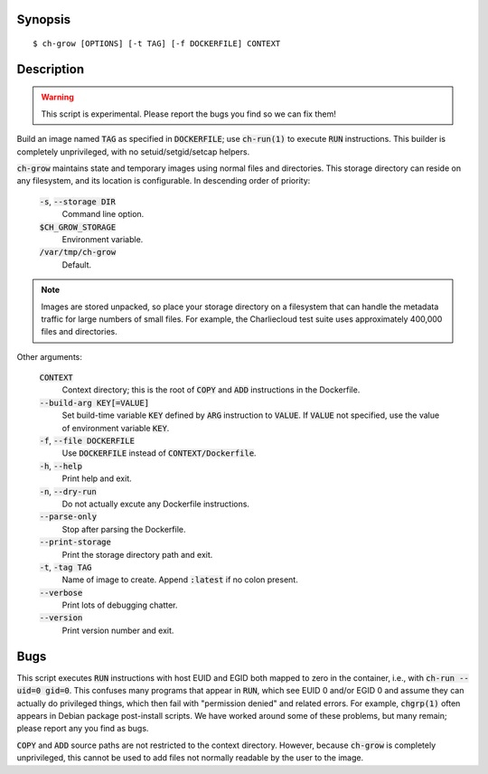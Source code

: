 Synopsis
========

::

   $ ch-grow [OPTIONS] [-t TAG] [-f DOCKERFILE] CONTEXT

Description
===========

.. warning::

   This script is experimental. Please report the bugs you find so we can fix
   them!

Build an image named :code:`TAG` as specified in :code:`DOCKERFILE`; use
:code:`ch-run(1)` to execute :code:`RUN` instructions. This builder is
completely unprivileged, with no setuid/setgid/setcap helpers.

:code:`ch-grow` maintains state and temporary images using normal files and
directories. This storage directory can reside on any filesystem, and its
location is configurable. In descending order of priority:

  :code:`-s`, :code:`--storage DIR`
    Command line option.

  :code:`$CH_GROW_STORAGE`
    Environment variable.

  :code:`/var/tmp/ch-grow`
    Default.

.. note::

   Images are stored unpacked, so place your storage directory on a filesystem
   that can handle the metadata traffic for large numbers of small files. For
   example, the Charliecloud test suite uses approximately 400,000 files and
   directories.

Other arguments:

  :code:`CONTEXT`
    Context directory; this is the root of :code:`COPY` and :code:`ADD`
    instructions in the Dockerfile.

  :code:`--build-arg KEY[=VALUE]`
    Set build-time variable :code:`KEY` defined by :code:`ARG` instruction
    to :code:`VALUE`. If :code:`VALUE` not specified, use the value of
    environment variable :code:`KEY`.

  :code:`-f`, :code:`--file DOCKERFILE`
    Use :code:`DOCKERFILE` instead of :code:`CONTEXT/Dockerfile`.

  :code:`-h`, :code:`--help`
    Print help and exit.

  :code:`-n`, :code:`--dry-run`
    Do not actually excute any Dockerfile instructions.

  :code:`--parse-only`
    Stop after parsing the Dockerfile.

  :code:`--print-storage`
    Print the storage directory path and exit.

  :code:`-t`, :code:`-tag TAG`
    Name of image to create. Append :code:`:latest` if no colon present.

  :code:`--verbose`
    Print lots of debugging chatter.

  :code:`--version`
    Print version number and exit.

Bugs
====

This script executes :code:`RUN` instructions with host EUID and EGID both
mapped to zero in the container, i.e., with :code:`ch-run --uid=0 gid=0`. This
confuses many programs that appear in :code:`RUN`, which see EUID 0 and/or
EGID 0 and assume they can actually do privileged things, which then fail with
"permission denied" and related errors. For example, :code:`chgrp(1)` often
appears in Debian package post-install scripts. We have worked around some of
these problems, but many remain; please report any you find as bugs.

:code:`COPY` and :code:`ADD` source paths are not restricted to the context
directory. However, because :code:`ch-grow` is completely unprivileged, this
cannot be used to add files not normally readable by the user to the
image.
